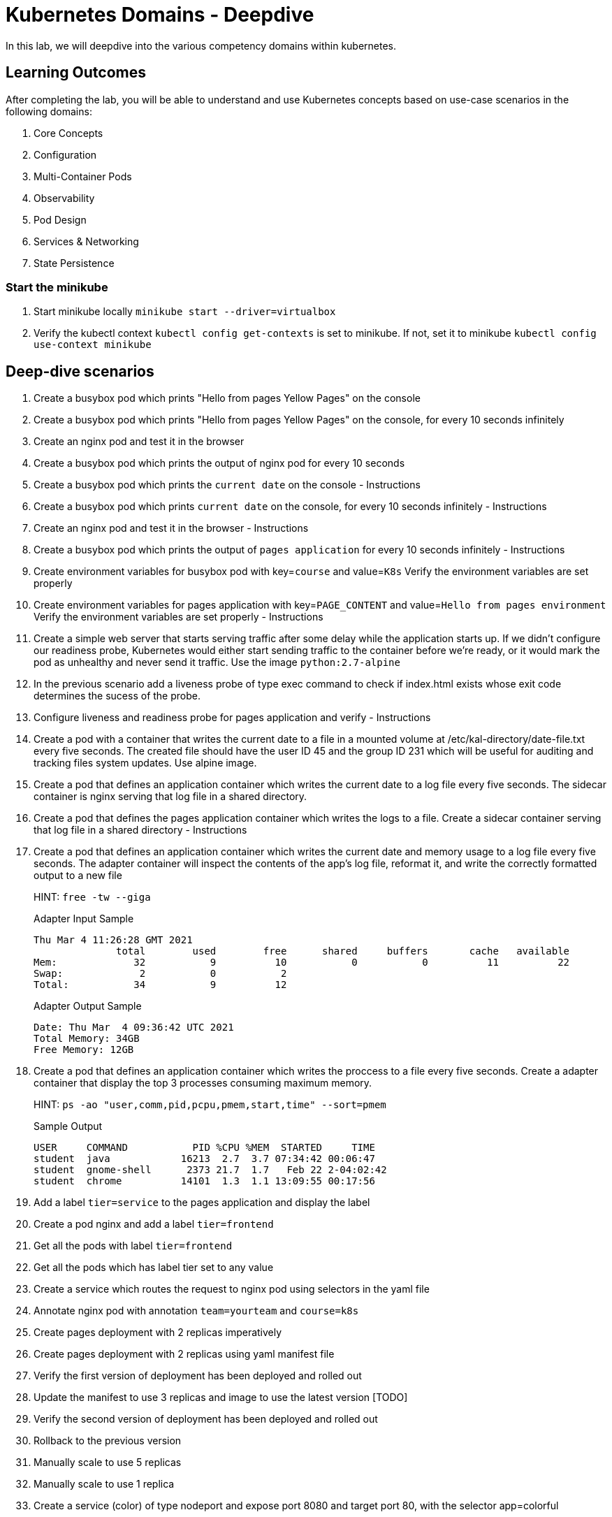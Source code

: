 = Kubernetes Domains - Deepdive
:stylesheet: boot-flatly.css
:nofooter:
:data-uri:
:linkattrs:

In this lab, we will deepdive into the various competency domains within kubernetes.

== Learning Outcomes
After completing the lab, you will be able to understand and use Kubernetes concepts based on use-case scenarios in the following domains:

. Core Concepts
. Configuration
. Multi-Container Pods
. Observability
. Pod Design
. Services & Networking
. State Persistence

=== Start the minikube

. Start minikube locally
`minikube start --driver=virtualbox`

. Verify the kubectl context `kubectl config get-contexts` is set to minikube. If not, set it to minikube `kubectl config use-context minikube`

== Deep-dive scenarios


. Create a busybox pod which prints "Hello from pages Yellow Pages" on the console
. Create a busybox pod which prints "Hello from pages Yellow Pages" on the console, for every 10 seconds infinitely
. Create an nginx pod and test it in the browser
. Create a busybox pod which prints the output of nginx pod for every 10 seconds


. Create a busybox pod which prints the `current date` on the console  - Instructions
. Create a busybox pod which prints `current date` on the console, for every 10 seconds infinitely  - Instructions
. Create an nginx pod and test it in the browser  - Instructions
. Create a busybox pod which prints the output of `pages application` for every 10 seconds infinitely  - Instructions


. Create environment variables for busybox pod with key=`course` and value=`K8s`
    Verify the environment variables are set properly
. Create environment variables for pages application with key=`PAGE_CONTENT` and value=`Hello from pages environment`
    Verify the environment variables are set properly  - Instructions 



. Create a simple web server that starts serving traffic after some delay while the application starts up. If we didn't configure our
readiness probe, Kubernetes would either start sending traffic to the container before we're ready, or it would mark the pod as unhealthy and never send it traffic. Use the image `python:2.7-alpine`

. In the previous scenario add a liveness probe of type exec command to check if index.html exists whose exit code determines the sucess of the probe.

. Configure liveness and readiness probe for pages application and verify - Instructions


. Create a pod with a container that writes the current date to a file in a mounted volume at /etc/kal-directory/date-file.txt every five seconds. The created file should have the user ID 45 and the group ID 231 which will be useful for auditing and tracking files system updates. Use alpine image.


. Create a pod that defines an application container which writes the current date to a log file every five seconds. The sidecar container is nginx serving that log file in a shared directory.
. Create a pod that defines the pages application container which writes the logs to a file. Create a sidecar container serving that log file in a shared directory - Instructions
. Create a pod that defines an application container which writes the current date and memory usage to a log file every five seconds. The adapter container will inspect the contents of the app's log file, reformat it, and write the correctly formatted output to a new file

+
HINT: `free -tw --giga`

+
Adapter Input Sample

+
[source, java]
-------------
Thu Mar 4 11:26:28 GMT 2021
              total        used        free      shared     buffers       cache   available
Mem:             32           9          10           0           0          11          22
Swap:             2           0           2
Total:           34           9          12
-------------

+
Adapter Output Sample

+

[source, java]
-------------
Date: Thu Mar  4 09:36:42 UTC 2021
Total Memory: 34GB
Free Memory: 12GB
-------------


. Create a pod that defines an application container which writes the proccess to a file every five seconds. Create a adapter container that display the top 3 processes consuming maximum memory. 

+
HINT: `ps -ao "user,comm,pid,pcpu,pmem,start,time" --sort=pmem`
+
Sample Output

+
[source, java]
-------------
USER     COMMAND           PID %CPU %MEM  STARTED     TIME
student  java            16213  2.7  3.7 07:34:42 00:06:47
student  gnome-shell      2373 21.7  1.7   Feb 22 2-04:02:42
student  chrome          14101  1.3  1.1 13:09:55 00:17:56
-------------


. Add a label `tier=service` to the pages application and display the label
. Create a pod nginx and add a label `tier=frontend` 
. Get all the pods with label `tier=frontend`
. Get all the pods which has label tier set to any value
. Create a service which routes the request to nginx pod using selectors in the yaml file
. Annotate nginx pod with annotation `team=yourteam` and `course=k8s`


. Create pages deployment with 2 replicas imperatively
. Create pages deployment with 2 replicas using yaml manifest file
. Verify the first version of deployment has been deployed and rolled out
. Update the manifest to use 3 replicas and image to use the latest version [TODO]
. Verify the second version of deployment has been deployed and rolled out
. Rollback to the previous version
. Manually scale to use 5 replicas
. Manually scale to use 1 replica


. Create a service (color) of type nodeport and expose port 8080 and target port 80, with the selector app=colorful
. Create an nginx deployment which prints echo Green > /usr/share/nginx/html/index.html & expose on port 80 and label app=colorful
. Create an nginx deployment which prints echo "Color: Blue" > /usr/share/nginx/html/index.html & expose on port 80 label app=colorful


. Create a Persistent Volume which is used as a long term storage solution. Create a Persistent Volume Claim to use the persistent volume. Create a pod that defines an application container which writes the current date to a log file every five seconds and this pod will eventuall use persistent volume claim when mounting the log file to persistent volume.

. Refactor question number 4 of Multicontainer section to mount the files on Persistent Volume. Create required Persistent Volume and Persistent Volume Claim. Storage capacity of Persistent Volume shoud not exceed 500M - Instructions

. Create a pod that writes Pages application logs to a log file. Create a Persistent Volume and Persistent Volume claim to mount the pages application log file. - Instructions


. Create a ConfigMap from literal values with key='course' and value='k8s' imperatively. Create environment variables for nginx pod with key=`course` and value to be read from the configmap.
Hint: `configMapKeyRef`
. Create a ConfigMap from literal values with key='PAGE_CONTENT' and value='Hello from pages environment' imperatively. Create environment variables for pages aplication with key=`PAGE_CONTENT` and value to be read from the configmap. - Instructions
. Create the above ConfigMap using yaml. Create a nginx pod and read the environment variables key and value from ConfigMap
hint: configMapRef
. Create the above ConfigMap using yaml. Create a nginx pod and read the environment variables key and value from ConfigMap. - Instructions
. Create a ConfigMap from a properties file with key='course' and value='k8s' imperatively. Create a nginx pod and mount the configmap as a volume.
. Create a configMap from application.properties used by Pages application. Mount this configmap as a volume while creating pod for pages application - Instructions

. Create a secret from literal value with key='my-token' and value=base 64 encoded value of 'token-e8ujdekdjueke' imperatively. Create environment variable for nginx pod with key='my-token' and value to be read from the secret.
Hint: `secretMapKeyRef`

. Create a secret from literal values with key='password' and value=base 64 encoded value of 'admin@123' imperatively. Create environment for Pages application with key='password' and value to be read from the secret. - Instructions

. Create the above secret from a properties file with key='password' and value=base 64 encoded value of 'admin@123'. Mount this secret as a volume while creating an nginx pod. - Instructions


. Create a service (color) of type nodeport and expose port 8080 and target port 80, with the selector app=colorful
. Create an nginx deployment which prints echo Green > /usr/share/nginx/html/index.html & expose on port 80 and label app=colorful
. Create an nginx deployment which prints `echo "Color: Blue" > /usr/share/nginx/html/index.html` & expose on port 80 label `app=colorful`

. Create a job to print current date and time

. Create a job to calculate the value of pi upto 1000 digits and print the output in command line. Use Perl to calculate.

. Create a job which runs a workload which simulates rolling the dice and returns a zero exit code (i.e. success) when you get a six.

. Create a CronJob that will ping Github every minute and check that their site hasn't gone down. You can use alpine image.

+

`image: alpine`

+ 

`command: ["/bin/sh"]`
+
`args: ["-c", "ping -w 1 github.com"]`

. Create a cron job to print current date and time every minute

. Create a cron job to print "Time: 3.30 pm. It is break time. Lets stretch out a bit or have a coffee!" at 3.30pm today 


. Create a namespace called alpha imperatively & declaratively


. Create a namespace called angel declaratively & declaratively



. Create a resource quota in the namespace alpha with the below requirement. After creating the quota, Create an nginx pod within alpha and should you get an error, try to troubleshoot and solve it

+
[source, yaml]
-------------
pods:5    
"requests.cpu": "2"
"requests.memory": 1024m
"limits.cpu": "4"
"limits.memory": 2048m
-------------
